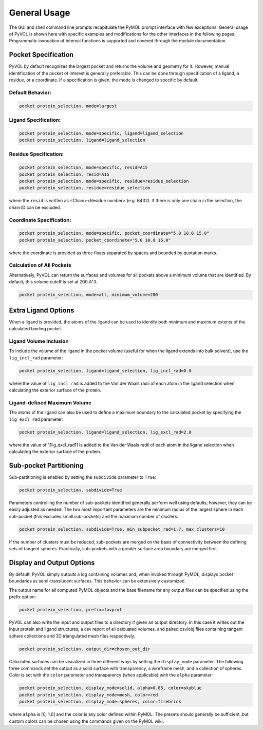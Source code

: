 General Usage
=============

The GUI and shell command line prompts recapitulate the PyMOL prompt interface with few exceptions. General usage of PyVOL is shown here with specific examples and modifications for the other interfaces in the following pages. Programmatic invocation of internal functions is supported and covered through the module documentation.

Pocket Specification
--------------------

PyVOL by default recognizes the largest pocket and returns the volume and geometry for it. However, manual identification of the pocket of interest is generally preferable. This can be done through specification of a ligand, a residue, or a coordinate. If a specification is given, the mode is changed to specific by default.

Default Behavior:
^^^^^^^^^^^^^^^^^

.. code-block:: python

   pocket protein_selection, mode=largest

Ligand Specification:
^^^^^^^^^^^^^^^^^^^^^

.. code-block:: python

   pocket protein_selection, mode=specific, ligand=ligand_selection
   pocket protein_selection, ligand=ligand_selection

Residue Specification:
^^^^^^^^^^^^^^^^^^^^^^

.. code-block:: python

   pocket protein_selection, mode=specific, resid=A15
   pocket protein_selection, resid=A15
   pocket protein_selection, mode=specific, residue=residue_selection
   pocket protein_selection, residue=residue_selection

where the ``resid`` is written as <Chain><Residue number> (e.g. B432). If there is only one chain in the selection, the chain ID can be excluded.

Coordinate Specification:
^^^^^^^^^^^^^^^^^^^^^^^^^

.. code-block:: python

   pocket protein_selection, mode=specific, pocket_coordinate="5.0 10.0 15.0"
   pocket protein_selection, pocket_coordinate="5.0 10.0 15.0"

where the coordinate is provided as three floats separated by spaces and bounded by quotation marks.

Calculation of All Pockets
^^^^^^^^^^^^^^^^^^^^^^^^^^

Alternatively, PyVOL can return the surfaces and volumes for all pockets above a minimum volume that are identified. By default, this volume cutoff is set at 200 A^3.

.. code-block:: python

   pocket protein_selection, mode=all, minimum_volume=200

Extra Ligand Options
--------------------

When a ligand is provided, the atoms of the ligand can be used to identify both minimum and maximum extents of the calculated binding pocket.

Ligand Volume Inclusion
^^^^^^^^^^^^^^^^^^^^^^^

To include the volume of the ligand in the pocket volume (useful for when the ligand extends into bulk solvent), use the ``lig_incl_rad`` parameter:

.. code-block:: python

   pocket protein_selection, ligand=ligand_selection, lig_incl_rad=0.0

where the value of ``lig_incl_rad`` is added to the Van der Waals radii of each atom in the ligand selection when calculating the exterior surface of the protein.

Ligand-defined Maximum Volume
^^^^^^^^^^^^^^^^^^^^^^^^^^^^^

The atoms of the ligand can also be used to define a maximum boundary to the calculated pocket by specifying the ``lig_excl_rad`` parameter:

.. code-block:: python

   pocket protein_selection, ligand=ligand_selection, lig_excl_rad=2.0

where the value of 11lig_excl_rad11 is added to the Van der Waals radii of each atom in the ligand selection when calculating the exterior surface of the protein.

Sub-pocket Partitioning
-----------------------

Sub-partitioning is enabled by setting the ``subdivide`` parameter to ``True``:

.. code-block:: python

   pocket protein_selection, subdivide=True

Parameters controlling the number of sub-pockets identified generally perform well using defaults; however, they can be easily adjusted as needed. The two most important parameters are the minimum radius of the largest sphere in each sub-pocket (this excludes small sub-pockets) and the maximum number of clusters:

.. code-block:: python

   pocket protein_selection, subdivide=True, min_subpocket_rad=1.7, max_clusters=10

If the number of clusters must be reduced, sub-pockets are merged on the basis of connectivity between the defining sets of tangent spheres. Practically, sub-pockets with a greater surface area boundary are merged first.

Display and Output Options
--------------------------

By default, PyVOL simply outputs a log containing volumes and, when invoked through PyMOL, displays pocket boundaries as semi-translucent surfaces. This behavior can be extensively customized.

The output name for all computed PyMOL objects and the base filename for any output files can be specified using the prefix option:

.. code-block:: python

   pocket protein_selection, prefix=favprot

PyVOL can also write the input and output files to a directory if given an output directory. In this case it writes out the input protein and ligand structures, a csv report of all calcuated volumes, and paired csv/obj files containing tangent sphere collections and 3D triangulated mesh files respectively.

.. code-block:: python

   pocket protein_selection, output_dir=chosen_out_dir

Calculated surfaces can be visualized in three different ways by setting the ``display_mode`` parameter. The following three commands set the output as a solid surface with transparency, a wireframe mesh, and a collection of spheres. Color is set with the ``color`` parameter and transparency (when applicable) with the ``alpha`` parameter:

.. code-block:: python

   pocket protein_selection, display_mode=solid, alpha=0.85, color=skyblue
   pocket protein_selection, display_mode=mesh, color=red
   pocket protein_selection, display_mode=spheres, color=firebrick

where ``alpha`` is [0, 1.0] and the color is any color defined within PyMOL. The presets should generally be sufficient, but custom colors can be chosen using the commands given on the PyMOL wiki.
